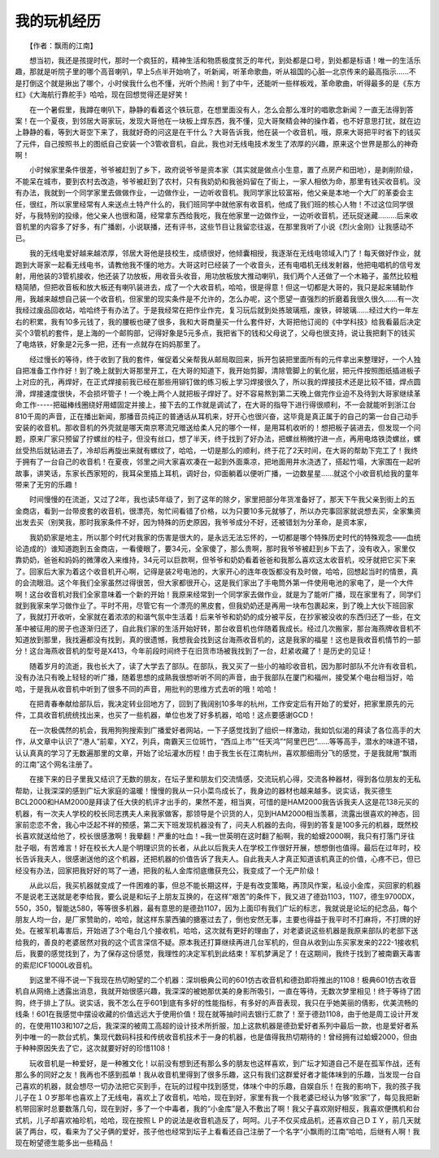 ﻿我的玩机经历
-------------

　　【作者：飘雨的江南】

　　想当初，我还是孩提时代，那时一个疯狂的，精神生活和物质极度贫乏的年代，到处都是口号，到处都是标语！唯一的生活乐趣，那就是听院子里的哪个高音喇叭，早上5点半开始响了，听新闻，听革命歌曲，听从祖国的心脏—北京传来的最高指示……不是打倒这个就是揪出了哪个，小时侯我什么也不懂，光听个热闹！到了中午，还能听一些样板戏，革命歌曲，听得最多的是《东方红》《大海航行靠舵手》哈哈，现在回想觉得还是好笑！

　　在一个暑假里，我蹲在喇叭下，静静的看着这个铁玩意，在想里面没有人，怎么会那么准时的唱歌念新闻？一直无法得到答案！在一个夏夜，到邻居大哥家玩，发现大哥他在一块板上焊东西，我不懂，见大哥聚精会神的操作着，也不好意思打扰，就在边上静静的看，等到大哥空下来了，我就好奇的问这是在干什么？大哥告诉我，他在装一个收音机，哦，原来大哥把平时省下的钱买了元件，自己按照书上的图纸自己安装一个3管收音机，自此，我也对无线电技术发生了浓厚的兴趣，原来这个世界是那么的神奇啊！

　　小时候家里条件很差，爷爷被赶到了乡下，政府说爷爷是资本家（其实就是做点小生意，置了点房产和田地），是剥削阶级，不能呆在城市，要到农村去改造，爷爷被赶到了农村，只有我奶奶和我爸妈留在了街上，一家人相依为命，那里有钱买收音机。没有办法，我就到一个同学家里去做做作业，一边做作业，一边听收音机。我同学家比较富裕，他父亲是本地一个大厂的革委会主任，很红，所以家里经常有人来送点土特产什么的，我们班同学中就他家有收音机，他成了我们班的核心人物！不过这位同学很好，与我特别的投缘，他父亲人也很和蔼，经常拿东西给我吃，我在他家里一边做作业，一边听收音机，还玩捉迷藏………后来收音机里的内容多了好多，有广播剧，小说联播，还有评书，这些节目让我留恋往返，在那里我听了小说《烈火金刚》让我感动不已。

.. image:: tecsun_imgs/101/000.jpg

　　我的无线电爱好越来越浓厚，邻居大哥他是技校生，成绩很好，他倾囊相授，我逐渐在无线电领域入门了！每天做好作业，就跑到大哥家一起看无线电书，请教他我不懂的地方。大哥这时已经装了一个收音头，还有电唱机无线发射器，他把电唱机的信号发射，用他装的3管机接收，他还装了功放板，用收音头收音，用功放板放大推动喇叭，我们两个人还做了一个木箱子，虽然比较粗糙简陋，但把收音板和放大板还有喇叭装进去，成了一个大收音机，哈哈，很是得意！但这一切都是大哥的，我只是起来辅助作用，我越来越想自己装一个收音机，但家里的现实条件是不允许的，怎么办呢，这个愿望一直强烈的折磨着我很久很久……有一次我经过废品回收站，哈哈终于有办法了。于是我经常在把作业作完，复习玩后就到处拣玻璃瓶，废铁，碎玻璃……经过大约一年左右的积累，我有10多元钱了，我的腰板也硬了很多，我和大哥商量买一什么套件好，大哥把他订阅的《中学科技》给我看最后决定买个3管机的套件，是上海的一个邮购部，记得好象是5元多点，我把省下的钱和父母说了，父母也很支持，说让我把剩下的钱买了电烙铁，好象是2元多一把，还有一点就存在妈妈那里了。

　　经过慢长的等待，终于收到了我的套件，催促着父亲帮我从邮局取回来，拆开包装把里面所有的元件拿出来整理好，一个人独自把准备工作作好！到了晚上就到大哥那里开工，在大哥的知道下，我开始剪脚，清除管脚上的氧化层，把元件按照图纸插进板子上对应的孔，再焊好，在正式焊接前我已经在那些用铆钉做的练习板上学习焊接很久了，所以我的焊接技术还是比较不错，焊点圆滑，焊接速度很快，不会损坏管子！一个晚上两个人就把板子焊好了。好不容易熬到第二天晚上做完作业迫不及待到大哥家继续革命工作-----把磁棒线圈绕好用蜡固定并接上，接下去的工作就是调试了，在大哥的指导下进行得很顺利，不一会就能听到浙江台810千周的声音，正在播出新闻，那播音员纯正的普通话从耳机来，好开心也很兴奋，这毕竟是真正属于的自己的第一台自己动手安装的收音机。那收音机的外壳就是哪天南京寒流兄赠送给柔人兄的哪个一样，是用耳机收听的！想把板子装进去，但发现一个问题，原来厂家只预留了拧螺丝的柱子，但没有丝口，想了半天，终于找到了好办法，把螺丝稍微拧进一点，再用电烙铁烫螺丝，螺丝受热后就钻进去了，冷却后再旋出来就有螺纹了，哈哈，一切是那么的顺利，终于花了2天时间，在大哥的帮助下完工了！我终于拥有了一台自己的收音机！在夏夜，邻里之间大家喜欢凑在一起到外面乘凉，把地面用井水浇透了，搭起竹塌，大家围在一起听故事，讲笑话，东家长西家短的，我耳朵里插上耳机，调好台，仰面躺着以便听广播，一边数星星……就这个小收音机给我的童年带来了无穷的乐趣！

　　时间慢慢的在流逝，又过了2年，我也读5年级了，到了这年的除夕，家里把部分年货准备好了，那天下午我父亲到街上的五金商店，看到一台带皮套的收音机，很漂亮，匆忙间看错了价格，以为只要10多元就够了，所以办完事回家就说想去买，全家集资出发去买（别笑我，那时我家条件不好，因为特殊的历史原因，我爷爷成分不好，还被错划为分革命，是资本家，

　　我奶奶家是地主，所以那个时代对我家的伤害是很大的，是永远无法忘怀的，一切都是哪个特殊历史时代的特殊观念——血统论造成的）谁知道跑到五金商店，一看傻眼了，要34元，全家傻了，那么贵啊，那时我爷爷被赶到乡下去了，没有收入，家里仅靠奶奶，爸爸和妈妈的微薄收入来维持，34元可以巨款啊，但爷爷和奶奶看着爸爸和我那么喜欢这太收音机，咬牙就把它买下来了。回家后大家为着这个收音机开心啊，记得是装2号电池的，大家开心的连年夜饭都没有及时做，哈哈，回想起当时的情景，真的会流眼泪。这个年我们全家虽然过得很苦，但大家都很开心，这是我们家出了手电筒外第一件使用电池的家电了，是一个大件啊！这台收音机对我们全家意味着一个新的开始！我原来经常到一个同学家去做作业，就是为了能听广播，现在家里有了，同学们就到我家来学习做作业了。平时不用，尽管它有一个漂亮的黑皮套，但我奶奶还是再用一块布包裹起来，到了晚上大伙下班回家了，我就打开收听，全家就在着浓浓的和谐气氛中生活着！后来爷爷和奶奶的成分被平反，在抄家被没收的东西归还了一些，在文革中被征用的房子也逐渐归还了，自此我们家的生活开始好转，那台收音机也伴随着我成长。经过几次搬家，那台海燕牌收音机不知道放到那里，我找遍都没有找到，真的很遗憾，我想我会找到这台海燕收音机的，这是我家的福星！这也是我收音机情节的一部分！这台海燕收音机的型号是X413，今年前段时间终于在旧货市场被我找到了一台，赶紧收藏了！是历史的见证！

.. image:: tecsun_imgs/101/001.jpg

　　随着岁月的流逝，我也长大了，读了大学去了部队。在部队，我又买了一些小的袖珍收音机，因为那时部队不允许有收音机，没有办法只有晚上轻轻的听广播，随着思想的成熟我很想听听不同的声音，由于我部队在厦门和福州，接受某个电台相当好，哈哈，于是我从收音机中听到了很多不同的声音，用批判的思维方式去听的哦！哈哈！

　　在把青春奉献给部队后，我决定转业回地方了，回到了我阔别10多年的杭州，工作安定后有开始了的爱好，把家里原先的元件，工具收音机统统找出来，也买了一些机器，单位也发了好多机器，哈哈！这点要感谢GCD！

　　在一次极偶然的机会，我用狗狗搜索到广播爱好者网站，一下子感觉找到了组织一样激动，我如饥似渴的拜读了各位高手的大作，从文章中认识了“港人”前辈，XYZ，列兵，南霸天三位斑竹，“西瓜上市”“任天鸿”“阿里巴巴”……等等高手，潜水的味道不错，认认真真的学习了无数遍那里的文章，开始了论坛灌水历程！由于我生长在江南杭州，喜欢那细雨分飞的感觉，于是我就用“飘雨的江南”这个网名注册了。

　　在接下来的日子里我又结识了无数的朋友，在坛子里和朋友们交流情感，交流玩机心得，交流各种器材，得到各位朋友的无私帮助，让我深深的感到广坛大家庭的温暖！慢慢的我从一只小菜鸟成长了，我身边的器材也越来越多。说实话，我买德生BCL2000和HAM2000是拜读了任大侠的机评才出手的，果然不差，相当爽，可惜的是HAM2000我告诉我夫人这是花138元买的机器，有一次夫人学校的校长同志携夫人来我家做客，那领导是个识货的人，见到HAM2000相当羡慕，流露出很喜欢的神态，回家前恋恋不舍，我心中泛起不祥的预感，第二天下班发现机器没有了，问夫人机器的去向，得到的答复是100多元的机器，既然校长喜欢就送给他了，校长很感激啊！我晕翻！严重的吐血！~我一世英明在这时翻了船啊，我的蛤蟆2000啊，我只有打落门牙往肚子咽，有苦难言！好在校长大人是个明理识货的长者，从此以后我夫人在学校工作很好开展，想想倒也值得。最后在过年时，校长告诉我夫人，很感谢送他的这个机器，还把机器的价值告诉了我夫人。自此我夫人才真正知道该机真正的价值，心疼不已，但已经没有办法，回家把我好好的骂了一通，把我的私人金库彻底缴获充公，我变成了一个无产阶级！

.. image:: tecsun_imgs/101/002.jpg

　　从此以后，我买机器就变成了一件困难的事，但总不能长期这样，于是有改变策略，再顶风作案，私设小金库，买回家的机器不是说老王送就是老李给我，要么说是和坛子上朋友互换的，在这样“艰苦”的条件下，我又进了德劲1103，1107，德生9700DX，550，350，智能达580，等等很多机器，最有意思的是德劲1107，因为上面印有我们广坛的标志，我就说是论坛的纪念品，每个朋友人均一台，是厂家赞助的，哈哈，就这样东蒙西骗的搪塞过去了，倒也安然无事，主要也得益于我平时不打麻将，不打牌的好处。在被军机毒害后，开始进了3个电台几个接收机，哈哈，这次就有更好的理由了，对老婆说这些机器是我原来部队的老部下送给我的，善良的老婆居然对我的这个谎言深信不疑。原本我还打算继续再进几台军机的，但自从收到山东买家发来的222-1接收机后，我要的感觉找到了，为了保存这份感觉，我理性的决定军机到此结束！军机梦满足了！在这期间，我终于找到了被南霸天毒害的索尼ICF1000L收音机。

　　到这里不得不说一下我现在热切盼望的二个机器：深圳极典公司的601仿古收音机和德劲即将推出的1108！极典601仿古收音机自从网络上透露出消息，我就开始很感兴趣，我深深的被她那优美的身影所吸引，一直在等待，无数次梦里相见！终于等待了团购，终于排上了队。说实话，我不怎么在乎601到底有多好的性能指标，有多好的声音表现，我只在乎她美丽的倩影，优美流畅的线条！601在我感觉中摆设收藏的价值远远大于使用价值！现在就等抽时间去银行汇款了！至于德劲1108，由于他是周工设计开发的，在使用1103和107之后，我深深的被周工高超的设计技术所折服，加上这款机器是德劲爱好者系列中最后一款，也是爱好者系列中唯一的一款台式机，集现代数码科技和传统收音机技术于一身的机器，也是值得我热切期待的！曾经拥有过蛤蟆2000，但由于种种原因失去了它，这次就要好好的珍惜1108！

　　玩收音机是一种爱好，是一种雅文化！以前没有想到还有那么多的朋友也这样喜欢，到广坛才知道自己不是在孤军作战，还有那么多的同好之友！我再也不感到孤单！我从收音机里得到了很多乐趣，这只有我们这群爱好者才能体味到的乐趣，当发现一台自己喜欢的机器，就会想尽一切办法把它买到手，在玩的过程中找到感觉，体味个中的乐趣，自娱自乐！在我的影响下，我的孩子我儿子在１０岁那年也喜欢上了无线电，喜欢上了收音机，哈哈，现在到好，家里有我一个我老婆已经认为够“败家”了，每见我把新机带回家时总要数落几句，现在到好，多了一个中毒者，我的“小金库”是入不敷出了啊！我父子喜欢刚好相反，我喜欢便携机和台式机，儿子却喜欢袖珍机，哈哈，现在按照ＬＰ的说法是收音机造反了，呵呵。儿子不仅买成品机，还喜欢自己ＤＩＹ，前几天就装了两台，哎，看来为了父子俩的爱好，孩子他也经常到坛子上看看还自己注册了一个名字“小飘雨的江南”哈哈，后继有人啊！我现在盼望德生能多出一些精品！

